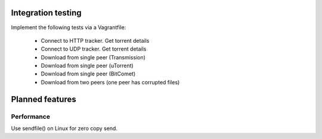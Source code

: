 

Integration testing
===================
Implement the following tests via a Vagrantfile:

 - Connect to HTTP tracker. Get torrent details
 - Connect to UDP tracker. Get torrent details
 - Download from single peer (Transmission)
 - Download from single peer (uTorrent)
 - Download from single peer (BitComet)
 - Download from two peers (one peer has corrupted files)

Planned features
================

Performance
-----------
Use sendfile() on Linux for zero copy send.
